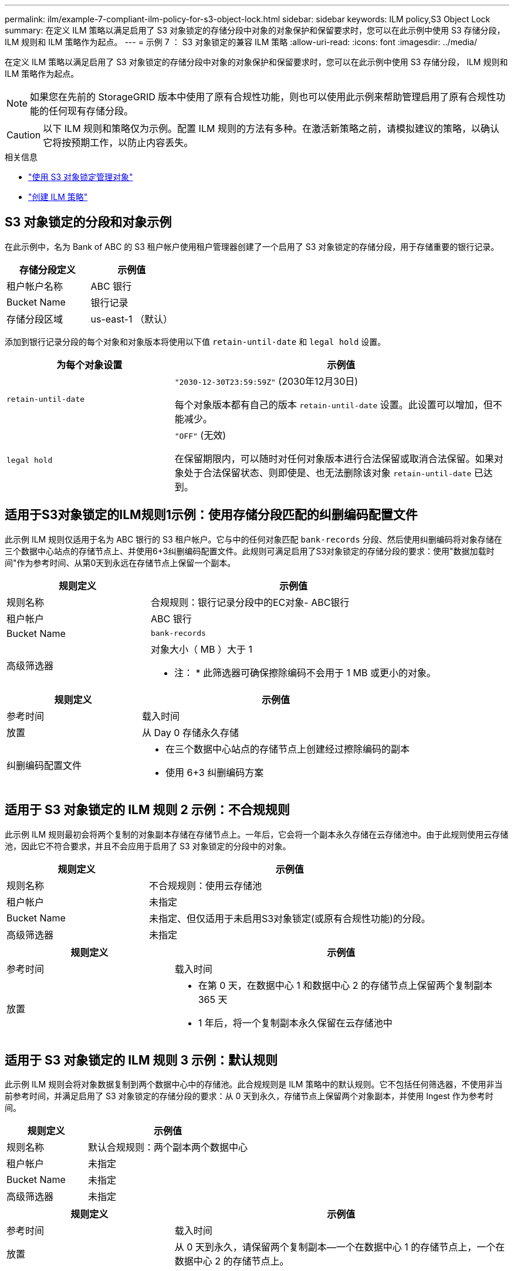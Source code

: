 ---
permalink: ilm/example-7-compliant-ilm-policy-for-s3-object-lock.html 
sidebar: sidebar 
keywords: ILM policy,S3 Object Lock 
summary: 在定义 ILM 策略以满足启用了 S3 对象锁定的存储分段中对象的对象保护和保留要求时，您可以在此示例中使用 S3 存储分段， ILM 规则和 ILM 策略作为起点。 
---
= 示例 7 ： S3 对象锁定的兼容 ILM 策略
:allow-uri-read: 
:icons: font
:imagesdir: ../media/


[role="lead"]
在定义 ILM 策略以满足启用了 S3 对象锁定的存储分段中对象的对象保护和保留要求时，您可以在此示例中使用 S3 存储分段， ILM 规则和 ILM 策略作为起点。


NOTE: 如果您在先前的 StorageGRID 版本中使用了原有合规性功能，则也可以使用此示例来帮助管理启用了原有合规性功能的任何现有存储分段。


CAUTION: 以下 ILM 规则和策略仅为示例。配置 ILM 规则的方法有多种。在激活新策略之前，请模拟建议的策略，以确认它将按预期工作，以防止内容丢失。

.相关信息
* link:managing-objects-with-s3-object-lock.html["使用 S3 对象锁定管理对象"]
* link:creating-ilm-policy.html["创建 ILM 策略"]




== S3 对象锁定的分段和对象示例

在此示例中，名为 Bank of ABC 的 S3 租户帐户使用租户管理器创建了一个启用了 S3 对象锁定的存储分段，用于存储重要的银行记录。

[cols="2a,2a"]
|===
| 存储分段定义 | 示例值 


 a| 
租户帐户名称
 a| 
ABC 银行



 a| 
Bucket Name
 a| 
银行记录



 a| 
存储分段区域
 a| 
us-east-1 （默认）

|===
添加到银行记录分段的每个对象和对象版本将使用以下值 `retain-until-date` 和 `legal hold` 设置。

[cols="1a,2a"]
|===
| 为每个对象设置 | 示例值 


 a| 
`retain-until-date`
 a| 
`"2030-12-30T23:59:59Z"` (2030年12月30日)

每个对象版本都有自己的版本 `retain-until-date` 设置。此设置可以增加，但不能减少。



 a| 
`legal hold`
 a| 
`"OFF"` (无效)

在保留期限内，可以随时对任何对象版本进行合法保留或取消合法保留。如果对象处于合法保留状态、则即使是、也无法删除该对象 `retain-until-date` 已达到。

|===


== 适用于S3对象锁定的ILM规则1示例：使用存储分段匹配的纠删编码配置文件

此示例 ILM 规则仅适用于名为 ABC 银行的 S3 租户帐户。它与中的任何对象匹配 `bank-records` 分段、然后使用纠删编码将对象存储在三个数据中心站点的存储节点上、并使用6+3纠删编码配置文件。此规则可满足启用了S3对象锁定的存储分段的要求：使用"数据加载时间"作为参考时间、从第0天到永远在存储节点上保留一个副本。

[cols="1a,2a"]
|===
| 规则定义 | 示例值 


 a| 
规则名称
 a| 
合规规则：银行记录分段中的EC对象- ABC银行



 a| 
租户帐户
 a| 
ABC 银行



 a| 
Bucket Name
 a| 
`bank-records`



 a| 
高级筛选器
 a| 
对象大小（ MB ）大于 1

* 注： * 此筛选器可确保擦除编码不会用于 1 MB 或更小的对象。

|===
[cols="1a,2a"]
|===
| 规则定义 | 示例值 


 a| 
参考时间
 a| 
载入时间



 a| 
放置
 a| 
从 Day 0 存储永久存储



 a| 
纠删编码配置文件
 a| 
* 在三个数据中心站点的存储节点上创建经过擦除编码的副本
* 使用 6+3 纠删编码方案


|===


== 适用于 S3 对象锁定的 ILM 规则 2 示例：不合规规则

此示例 ILM 规则最初会将两个复制的对象副本存储在存储节点上。一年后，它会将一个副本永久存储在云存储池中。由于此规则使用云存储池，因此它不符合要求，并且不会应用于启用了 S3 对象锁定的分段中的对象。

[cols="1a,2a"]
|===
| 规则定义 | 示例值 


 a| 
规则名称
 a| 
不合规规则：使用云存储池



 a| 
租户帐户
 a| 
未指定



 a| 
Bucket Name
 a| 
未指定、但仅适用于未启用S3对象锁定(或原有合规性功能)的分段。



 a| 
高级筛选器
 a| 
未指定

|===
[cols="1a,2a"]
|===
| 规则定义 | 示例值 


 a| 
参考时间
 a| 
载入时间



 a| 
放置
 a| 
* 在第 0 天，在数据中心 1 和数据中心 2 的存储节点上保留两个复制副本 365 天
* 1 年后，将一个复制副本永久保留在云存储池中


|===


== 适用于 S3 对象锁定的 ILM 规则 3 示例：默认规则

此示例 ILM 规则会将对象数据复制到两个数据中心中的存储池。此合规规则是 ILM 策略中的默认规则。它不包括任何筛选器，不使用非当前参考时间，并满足启用了 S3 对象锁定的存储分段的要求：从 0 天到永久，存储节点上保留两个对象副本，并使用 Ingest 作为参考时间。

[cols="1a,2a"]
|===
| 规则定义 | 示例值 


 a| 
规则名称
 a| 
默认合规规则：两个副本两个数据中心



 a| 
租户帐户
 a| 
未指定



 a| 
Bucket Name
 a| 
未指定



 a| 
高级筛选器
 a| 
未指定

|===
[cols="1a,2a"]
|===
| 规则定义 | 示例值 


 a| 
参考时间
 a| 
载入时间



 a| 
放置
 a| 
从 0 天到永久，请保留两个复制副本—一个在数据中心 1 的存储节点上，一个在数据中心 2 的存储节点上。

|===


== S3 对象锁定的兼容 ILM 策略示例

要创建有效保护系统中所有对象的 ILM 策略，包括启用了 S3 对象锁定的分段中的对象，您必须选择满足所有对象存储要求的 ILM 规则。然后，您必须模拟并激活建议的策略。



=== 向策略中添加规则

在此示例中， ILM 策略包括三个 ILM 规则，其顺序如下：

. 一种使用纠删编码保护启用了 S3 对象锁定的特定分段中大于 1 MB 的对象的合规规则。从 0 天到永久，对象存储在存储节点上。
. 一种不合规的规则，在存储节点上创建两个复制的对象副本一年，然后将一个对象副本永久移动到云存储池。此规则不适用于启用了 S3 对象锁定的存储分段，因为它使用的是云存储池。
. 一种默认合规规则，用于在存储节点上创建从 0 天到永久的两个复制对象副本。




=== 模拟建议的策略

在建议的策略中添加规则，选择默认合规规则并排列其他规则后，您应通过测试启用了 S3 对象锁定的存储分段和其他存储分段中的对象来模拟此策略。例如，在模拟示例策略时，您希望按如下所示评估测试对象：

* 第一个规则仅与 ABC 银行租户的存储分段记录中大于 1 MB 的测试对象匹配。
* 第二个规则将匹配所有其他租户帐户的所有不合规分段中的所有对象。
* 默认规则将与以下对象匹配：
+
** ABC 银行租户的存储分段库记录中的对象不小于 1 MB 。
** 为所有其他租户帐户启用了 S3 对象锁定的任何其他分段中的对象。






=== 激活策略

如果您完全确信新策略会按预期保护对象数据，则可以激活此策略。
